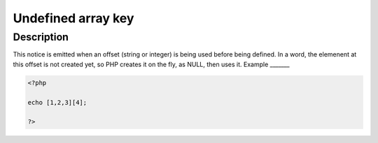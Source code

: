 Undefined array key
-------------------
 
Description
___________
 
This notice is emitted when an offset (string or integer) is being used before being defined. In a word, the elemenent at this offset is not created yet, so PHP creates it on the fly, as NULL, then uses it. 
Example
_______

.. code-block:: php

   <?php
   
   echo [1,2,3][4];
   
   ?>
